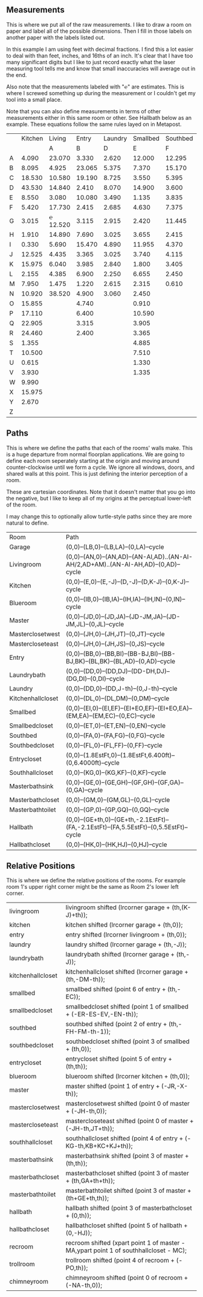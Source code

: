 
** Measurements

This is where we put all of the raw measurements. I like to draw a
room on paper and label all of the possible dimensions. Then I fill
in those labels on another paper with the labels listed out.

In this example I am using feet with decimal fractions. I find this a
lot easier to deal with than feet, inches, and 16ths of an inch. It's
clear that I have too many significant digits but I like to just
record exactly what the laser measuring tool tells me and know that
small inaccuracies will average out in the end.

Also note that the measurements labeled with "℮" are estimates. This
is where I screwed something up during the measurement or I couldn't
get my tool into a small place.

Note that you can also define measurements in terms of other
measurements either in this same room or other. See Hallbath
below as an example. These equations follow the same rules
layed on in Metapost.

#+name: Measurements
|   | Kitchen |   Living |  Entry | Laundry | Smallbed | Southbed | Master | MasterBath | Hallbath | Blueroom | Southhall | Garage | Recroom | Trollroom | Chimneyroom | Garageattic |
|   |         |        A |      B |       D |        E |        F |      J |          G |        H |        I |         K |      L | M       | P         | N           | O           |
| A |   4.090 |   23.070 |  3.330 |   2.620 |   12.000 |   12.295 | 12.435 |      3.095 |   12.290 |   15.985 |     4.955 | 27.415 |         |           |             |             |
| B |   8.095 |    4.925 | 23.065 |   5.375 |    7.370 |   15.170 |  4.315 |     ℮ 4/12 |    7.110 |   10.990 |     1.030 | 26.160 |         |           |             |             |
| C |  18.530 |   10.580 | 19.190 |   8.725 |    3.550 |    5.395 |  4.960 |      2.415 |    9.325 |    1.535 |     2.415 |  4.040 |         |           |             |             |
| D |  43.530 |   14.840 |  2.410 |   8.070 |   14.900 |    3.600 | 16.500 |     ℮ 4/12 |    4.815 |    1.520 |     1.215 |  1.305 |         |           |             |             |
| E |   8.550 |    3.080 | 10.080 |   3.490 |    1.135 |    3.835 | 19.405 |      6.920 |    3.170 |    2.950 |     1.915 |  3.955 |         |           |             |             |
| F |   5.420 |   17.730 |  2.415 |   2.685 |    4.630 |    7.375 |  1.490 |      2.420 |    3.095 |    0.990 |     2.495 | 13.115 |         |           |             |             |
| G |   3.015 | ℮ 12.520 |  3.115 |   2.915 |    2.420 |   11.445 |  4.805 |      2.075 |    1.270 |    0.565 |     1.595 | 13.085 |         |           |             |             |
| H |   1.910 |   14.890 |  7.690 |   3.025 |    3.655 |    2.415 |  2.450 |      9.005 |    2.925 |    7.455 |           |        |         |           |             |             |
| I |   0.330 |    5.690 | 15.470 |   4.890 |   11.955 |    4.370 |  1.040 |      4.465 |    2.260 |    5.895 |           |  3.380 |         |           |             |             |
| J |  12.525 |    4.435 |  3.365 |   3.025 |    3.740 |    4.115 |  2.340 |      0.790 |    2.010 |    7.025 |     0.555 |  3.380 |         |           |             |             |
| K |  15.975 |    6.040 |  3.985 |   2.840 |    1.800 |    3.405 |  0.825 |      1.245 |    2.530 |    0.560 |           |  3.640 |         |           |             |             |
| L |   2.155 |    4.385 |  6.900 |   2.250 |    6.655 |    2.450 | 15.975 |      5.440 |          |    0.565 |     0.590 |  3.780 |         |           |             |             |
| M |   7.950 |    1.475 |  1.220 |   2.615 |    2.315 |    0.610 | 12.690 |      2.000 |          |    2.485 |     9.420 | 12.180 |         |           |             |             |
| N |  10.920 |   38.520 |  4.900 |   3.060 |    2.450 |          |  6.715 |     12.235 |    0.745 |   13.260 |           |  0.570 |         |           |             |             |
| O |  15.855 |          |  4.740 |         |    0.910 |          |  0.785 |      3.020 |    1.915 |          |           |  2.670 |         |           |             |             |
| P |  17.110 |          |  6.400 |         |   10.590 |          | ℮ 4/12 |      4.880 |          |          |           |  5.395 |         |           |             |             |
| Q |  22.905 |          |  3.315 |         |    3.905 |          | ℮ 8/12 |      6.830 |    2.425 |          |           | 15.485 |         |           |             |             |
| R |  24.460 |          |  2.400 |         |    3.365 |          |  3.785 |      0.825 |    6.240 |          |           |  2.850 |         |           |             |             |
| S |   1.355 |          |        |         |    4.885 |          |  7.560 |      3.700 | HT-HE-HI |          |           |  2.600 |         |           |             |             |
| T |  10.500 |          |        |         |    7.510 |          |  8.005 |     ℮ 4/12 | HF+HH+HG |          |           |        |         |           |             |             |
| U |   0.615 |          |        |         |    1.330 |          |        |      5.010 |          |          |           |        |         |           |             |             |
| V |   3.930 |          |        |         |    1.335 |          |        |            |          |          |           |        |         |           |             |             |
| W |   9.990 |          |        |         |          |          |        |            |          |          |           |        |         |           |             |             |
| X |  15.975 |          |        |         |          |          |        |            |          |          |           |        |         |           |             |             |
| Y |   2.670 |          |        |         |          |          |        |            |          |          |           |        |         |           |             |             |
| Z |         |          |        |         |          |          |        |            |          |          |           |        |         |           |             |             |

** Paths

This is where we define the paths that each of the rooms' walls make.
This is a huge departure from normal floorplan applications. We are
going to define each room seperately starting at the origin and moving
around counter-clockwise until we form a cycle. We ignore all windows,
doors, and shared walls at this point. This is just defining the
interior perception of a room.

These are cartesian coordinates. Note that it doesn't matter that you
go into the negative, but I like to keep all of my origins at the
perceptual lower-left of the room.

I may change this to optionally allow turtle-style paths since they
are more natural to define.

#+name: Paths
| Room              | Path                                                                                    |
| Garage            | (0,0)--(LB,0)--(LB,LA)--(0,LA)--cycle                                                   |
| Livingroom        | (0,0)--(AN,0)--(AN,AD)--(AN-AI,AD)..(AN-AI-AH/2,AD+AM)..(AN-AI-AH,AD)--(0,AD)--cycle    |
| Kitchen           | (0,0)--(E,0)--(E,-J)--(D,-J)--(D,K-J)--(0,K-J)--cycle                                   |
| Blueroom          | (0,0)--(IB,0)--(IB,IA)--(IH,IA)--(IH,IN)--(0,IN)--cycle                                 |
| Master            | (0,0)--(JD,0)--(JD,JA)--(JD-JM,JA)--(JD-JM,JL)--(0,JL)--cycle                           |
| Masterclosetwest  | (0,0)--(JH,0)--(JH,JT)--(0,JT)--cycle                                                   |
| Mastercloseteast  | (0,0)--(JH,0)--(JH,JS)--(0,JS)--cycle                                                   |
| Entry             | (0,0)--(BB,0)--(BB,BI)--(BB-BJ,BI)--(BB-BJ,BK)--(BL,BK)--(BL,AD)--(0,AD)--cycle         |
| Laundrybath       | (0,0)--(DD,0)--(DD,DJ)--(DD-DH,DJ)--(DG,DI)--(0,DI)--cycle                              |
| Laundry           | (0,0)--(DD,0)--(DD,J-th)--(0,J-th)--cycle                                               |
| Kitchenhallcloset | (0,0)--(DL,0)--(DL,DM)--(0,DM)--cycle                                                   |
| Smallbed          | (0,0)--(EI,0)--(EI,EF)--(EI+EO,EF)--(EI+EO,EA)--(EM,EA)--(EM,EC)--(0,EC)--cycle         |
| Smallbedcloset    | (0,0)--(ET,0)--(ET,EN)--(0,EN)--cycle                                                   |
| Southbed          | (0,0)--(FA,0)--(FA,FG)--(0,FG)--cycle                                                   |
| Southbedcloset    | (0,0)--(FL,0)--(FL,FF)--(0,FF)--cycle                                                   |
| Entrycloset       | (0,0)--(1.8EstFt,0)--(1.8EstFt,6.400ft)--(0,6.4000ft)--cycle                            |
| Southhallcloset   | (0,0)--(KG,0)--(KG,KF)--(0,KF)--cycle                                                   |
| Masterbathsink    | (0,0)--(GE,0)--(GE,GH)--(GF,GH)--(GF,GA)--(0,GA)--cycle                                 |
| Masterbathcloset  | (0,0)--(GM,0)--(GM,GL)--(0,GL)--cycle                                                   |
| Masterbathtoilet  | (0,0)--(GP,0)--(GP,GQ)--(0,GQ)--cycle                                                   |
| Hallbath          | (0,0)--(GE+th,0)--(GE+th,-2.1EstFt)--(FA,-2.1EstFt)--(FA,5.5EstFt)--(0,5.5EstFt)--cycle |
| Hallbathcloset    | (0,0)--(HK,0)--(HK,HJ)--(0,HJ)--cycle                                                   |

** Relative Positions

This is where we define the relative positions of the rooms. For
example room 1's upper right corner might be the same as Room 2's
lower left corner.

| livingroom        | livingroom shifted (lrcorner garage + (th,(K-J)+th));                                 |
| kitchen           | kitchen shifted (lrcorner garage + (th,0));                                           |
| entry             | entry shifted (lrcorner livingroom + (th,0));                                         |
| laundry           | laundry shifted (lrcorner garage + (th,-J));                                          |
| laundrybath       | laundrybath shifted (lrcorner garage + (th,-J));                                      |
| kitchenhallcloset | kitchenhallcloset shifted (lrcorner garage + (th,-DM-th));                            |
| smallbed          | smallbed shifted (point 6 of entry + (th,-EC));                                       |
| smallbedcloset    | smallbedcloset shifted (point 1 of smallbed + (-ER-ES-EV,-EN-th));                    |
| southbed          | southbed shifted (point 2 of entry + (th,-FH-FM-th-1));                               |
| southbedcloset    | southbedcloset shifted (point 3 of smallbed + (th,0));                                |
| entrycloset       | entrycloset shifted (point 5 of entry + (th,th));                                     |
| blueroom          | blueroom shifted (lrcorner kitchen + (th,0));                                         |
| master            | master shifted (point 1 of entry + (-JR,-X-th));                                      |
| masterclosetwest  | masterclosetwest shifted (point 0 of master + (-JH-th,0));                            |
| mastercloseteast  | mastercloseteast shifted (point 0 of master + (-JH-th,JT+th));                        |
| southhallcloset   | southhallcloset shifted (point 4 of entry + (-KG-th,KB+KC+KJ+th));                    |
| masterbathsink    | masterbathsink shifted (point 3 of master + (th,th));                                 |
| masterbathcloset  | masterbathcloset shifted (point 3 of master + (th,GA+th+th));                         |
| masterbathtoilet  | masterbathtoilet shifted (point 3 of master + (th+GE+th,th));                         |
| hallbath          | hallbath shifted (point 3 of masterbathcloset + (0,th));                              |
| hallbathcloset    | hallbathcloset shifted (point 5 of hallbath + (0,-HJ));                               |
| recroom           | recroom shifted (xpart point 1 of master - MA,ypart point 1 of southhallcloset - MC); |
| trollroom         | trollroom shifted (point 4 of recroom + (-PO,th));                                    |
| chimneyroom       | chimneyroom shifted (point 0 of recroom + (-NA-th,0));                                |

